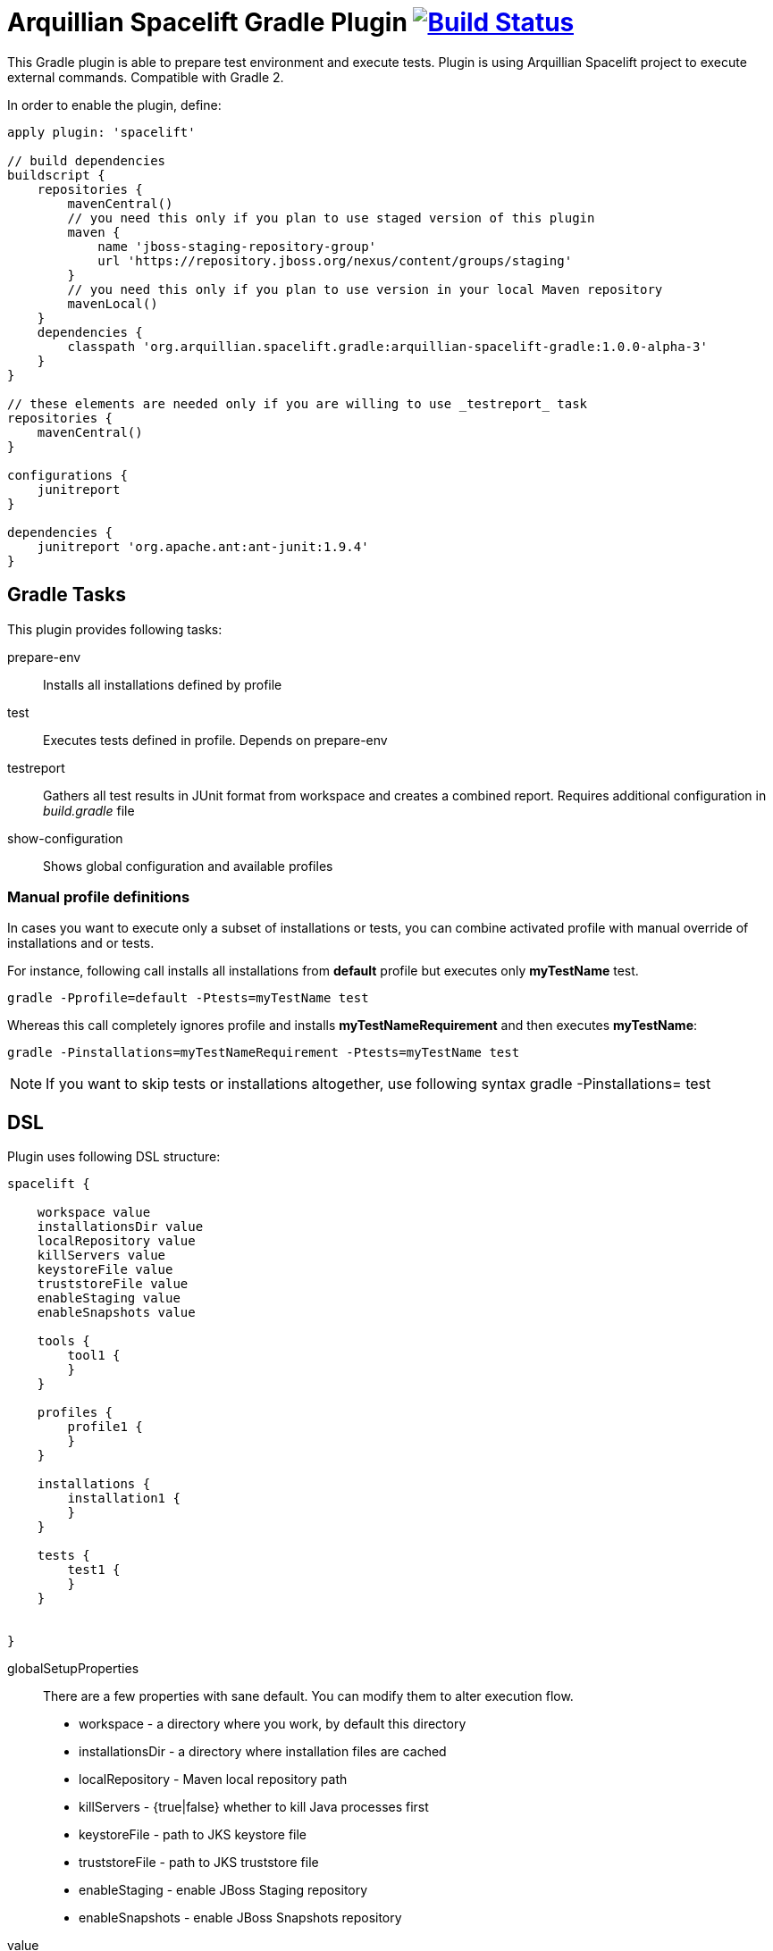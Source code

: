 = Arquillian Spacelift Gradle Plugin image:https://travis-ci.org/arquillian/arquillian-spacelift-gradle-plugin.svg["Build Status", link="https://travis-ci.org/arquillian/arquillian-spacelift-gradle-plugin"]

This Gradle plugin is able to prepare test environment and execute tests.
Plugin is using Arquillian Spacelift project to execute external commands. Compatible with Gradle 2.

In order to enable the plugin, define:

[source,groovy]
----
apply plugin: 'spacelift'

// build dependencies
buildscript {
    repositories {
        mavenCentral()
        // you need this only if you plan to use staged version of this plugin
        maven {
            name 'jboss-staging-repository-group'
            url 'https://repository.jboss.org/nexus/content/groups/staging'
        }
        // you need this only if you plan to use version in your local Maven repository
        mavenLocal()
    }
    dependencies {
        classpath 'org.arquillian.spacelift.gradle:arquillian-spacelift-gradle:1.0.0-alpha-3'
    }
}

// these elements are needed only if you are willing to use _testreport_ task
repositories {
    mavenCentral()
}

configurations {
    junitreport
}

dependencies {
    junitreport 'org.apache.ant:ant-junit:1.9.4'
}
----

== Gradle Tasks

This plugin provides following tasks:

prepare-env::
    Installs all installations defined by profile
test::
    Executes tests defined in profile. Depends on +prepare-env+
testreport::
    Gathers all test results in JUnit format from workspace and creates a combined report. Requires additional configuration
    in _build.gradle_ file
show-configuration::
    Shows global configuration and available profiles

=== Manual profile definitions

In cases you want to execute only a subset of installations or tests, you can combine activated profile with manual
override of installations and or tests.

For instance, following call installs all installations from *default* profile but executes only *myTestName* test.

[code,bash]
----
gradle -Pprofile=default -Ptests=myTestName test
----

Whereas this call completely ignores profile and installs *myTestNameRequirement* and then executes *myTestName*:

[code,bash]
----
gradle -Pinstallations=myTestNameRequirement -Ptests=myTestName test
----

NOTE: If you want to skip tests or installations altogether, use following syntax +gradle -Pinstallations= test+

== DSL

Plugin uses following DSL structure:

[code,groovy]
----
spacelift {

    workspace value
    installationsDir value
    localRepository value
    killServers value
    keystoreFile value
    truststoreFile value
    enableStaging value
    enableSnapshots value

    tools {
        tool1 {
        }
    }

    profiles {
        profile1 {
        }
    }

    installations {
        installation1 {
        }
    }

    tests {
        test1 {
        }
    }

    
}
----

globalSetupProperties::
    There are a few properties with sane default. You can modify them to alter execution flow.
+
* +workspace+ - a directory where you work, by default this directory 
* +installationsDir+ - a directory where installation files are cached
* +localRepository+ - Maven local repository path
* +killServers+ - {true|false} whether to kill Java processes first
* +keystoreFile+ - path to JKS keystore file
* +truststoreFile+ - path to JKS truststore file
* +enableStaging+ - enable JBoss Staging repository
* +enableSnapshots+ - enable JBoss Snapshots repository


value::
    Value definition in accepted in following format. If it is defined in _block_, is is always lazy evaluated.
+
* _plain_ - such as +false+, +"mydir"+, +'mydir'+ or +"${project.rootDir}/mydir"+.
* _block_ - such as +{ false }+ or +{ /* a lot of code */ }+. Block does has access to properties of defining installation, profile, test or tool, whatever is relevant. It can also reference current project by using +project+ property
* _map_ - a map with keys denoting operating system and value either in _plain_ or _block_ form, for instance +[linux:"foo", windows: {"foo"}]+. Following OS values are supported:
** +linux+
** +windows+
** +mac+
** +solaris+

 
NOTE: If you are using _map_, you need to use parenthesis around parameter

tools::
    Tools allow you to define external commands that should be available on local system. Syntax is following:
+
[source,groovy]
----
toolName {
    command value
}
----
+
command::
    Command defines what will be executed. In case you provide _string_ or _list of strings_, it will be transformed to 
    Spacelift +CommandTool+. In case you are using _block_, you are supposed to return +CommandTool+. In case of
    map, you can use *windows*, *linux*, *mac* and *solaris* keys that will match the platform. The block will register a +CommandTool+ 
    you can retrieve by +GradleSpacelift.tools('toolName')+ later on.
    Following tools are always expected to be present: _ant_ and _mvn_

profiles::
    Profiles consist of installations to be installed and tests to be executed. You can use -P__profileName__ to trigger
    specific profile, otherwise default profile is triggered. _default_ profile is expected to be present. Note, you need
    define profileName quoted in case of _default_.
+
[source,groovy]
----
profileName {
    enabledInstallations 'installation1', 'installation2'
    tests 'test1', 'test3', 'test27'
}
----
+
NOTE: You can also use +*+ to enable all defined installations and or tests for profile. And you can also use _value_ notion and construct a list of strings to match installation names.


installations::
    Installations provides a way how to bring additional tools to you test environment. Installation is automatically downloaded
    or fetched from local cache and extracted, based on current OS.
+
[source,groovy]
----
installationName {
    product value
    version value
    fileName value
    remoteUrl value
    home value
    autoExtract value
    forceReinstall value 
    preconditions value 
    }
    extractMapper { /* Any UncompressTool call(s) */ }
    tools {
        tool1 {
            command value
        }
    }
    postActions {
    }
}
----
+
Following properties are used::

* product - name of product, used for storing installation in _installationsDir_
* version - version of product, used for storing installation in _installationsDir_
* fileName - name of file as downloaded in _workspace_. Can be map, same keys as for _tool_
* remoteUrl - URL where to download from. Can be map, same keys as for _tool_
* home - name of dir in _workspace_ where installation is extracted. Can be map, same keys as for _tool_
* autoExtract - by default +true+, consider installation an archive and extract it to _workspace_ directory
* forceReinstall - by default +false+, ignores installation download and extract if already available in _installationDir_ or extracted in _workspace_
* extractMapper - optional calls on https://github.com/arquillian/arquillian-spacelift/blob/master/spacelift-impl/src/main/java/org/arquillian/spacelift/tool/basic/UncompressTool.java[UncompressTool] performed prior extraction happens. For instance, this removes first directory from extracted path and extracts archive to directory defined by +home+
+
[source]
----
extractMapper {
    toDir(home)
    cutdirs()
}
----
+
* tools - allows to define tool(s) that will be available after installation is done, same syntax as _tools_ block_
* postActions - defines actions to be performed after installation is extracted
* preconditions - this closure is optional and when specified, it has to return boolean value. If it returns false, installation is skipped, if true, installation is executed.

tests::
    Tests define a block of commands to be executed in *test* Gradle task. If you provide +dataProvider+ block, test
    execution (including before and after test phases) will iterate over data provided.

[source,groovy]
----
testName {
    dataProvider {
        // return an array here, allows to parametrize tests
    }
    beforeSuite { 
        // executed once prior all tests
    }
    beforeTest { value ->
        // executed prior test
    }
    execute { value ->
        // your commands here
    }
    afterTest { value ->
        // executed after test
    }
    afterSuite {
        // executed once prior all tests
    }
}
----

== Execution parameters

It is possible to modify what tests will be run and what installations will be installed. Apart from profile option, you can use:

[source,bash]
----
-Pinstallations=comma,separated,values
-Ptests=comma,separated,values
----

This will ignore installations and tests defined by profile and instead will install +comma+, +separated+ and +value+. If _test_ task is executed,
it will perform test execution for tests +comma+, +separated+ and +value+.

If you need to reference profile, installations or tests from Gradle script, these are exposed as:

* +project.selectedProfile+
* +project.selectedInstallations+
* +project.selectedTests+

All represented by appropriate object.


== Default values

Groovy allows user to specify additional project properties using +ext+ block:

[source,groovy]
----
ext {
    property = value
}
----

This plugin additionally allows following goodies for property definitions:

Default values::
    If a property starts with +default+, it is used if user won't override it from command line. Example: +defaultAndroidVersion=19+ will 
    become available as +androidVersion+ property in the project.
Overriding default values::
    User can override any default value by using +-PpropertyName=value+ from command line. Example: +-PandroidVersion=17,18+ will override
    +defaultAndroidVersion+ value with +[18,19]+.
Parsing of user supplied values::
    User defined properties on command line are automatically split by +,+ character and converted into array.

== Spacelift Tools and Task

You can benefit from following tools and tasks, either from Spacelift itself or provided by this plugin:

* DownloadTool - downloads a file
* UnzipTool - extracts a zip file
* CommandTool - executes external command
* AntExecutor - executes Ant command. Requires _ant_ tool
* MavenExecutor - executes Maven command. Requires _mvn_ tool
* JavaExecutor - executes Java command. Requires _java_ tool
* XmlFileLoader - loads xml from file into +Node+
* XmlTextLoader - loads xml from text into +Node+
* XmlUpdater - stores +Node+ into file
* ArquillianXmlUpdater - updates container and/or extension properties in _arquillian.xml_ files
* PomXmlUpdater - updates properties in _pom.xml_ files
* SettingsXmlUpdater - updates _settings.xml_ with additional repositories, sets +localRepository+
* KillJavas - kills running Java processes (Selenium, JBoss AS/WildFly containers) and processes occupying ports
* StandaloneXmlUpdater - allows to add keystore/truststore configuration to _standalone.xml_
* DomainXmlUpdater - allows to add keystore/truststore configuration to _domain.xml_
* AndroidSdkUpdater - allows to fetch binaries for specific Android SDK target - you need to agree with Android SDK license first. Requires _android_ tool.
* AndroidSdkOptForStats - allows to opt out for stats - you need to agree with Android SDK license first
* AVDCreator - creates Android Virtual Devices
* CordovaExecutor - executes Cordova commands
* RHELVersion - determines version of RHEL system
* SedTool - very basic wrapper around Unix sed program

== Release new version

Follow this process to release new version:

1. Update version to release version in _build.gradle_
2. Execute +gradle publish -Dmaven.settings=/path/to/settings.xml+. Note that your settings.xml need to contain JBoss Nexus repository configuration, according to
    *Deploy to the JBoss Repository* section at https://developer.jboss.org/wiki/MavenGettingStarted-Developers
3. Tag current commit via +git tag+
4. Bump version to next development version

== Releasing SNAPSHOT version to local Maven Repository

In order to build and publish SNAPSHOT plugin, use +gradle build publishToMavenLocal+.



